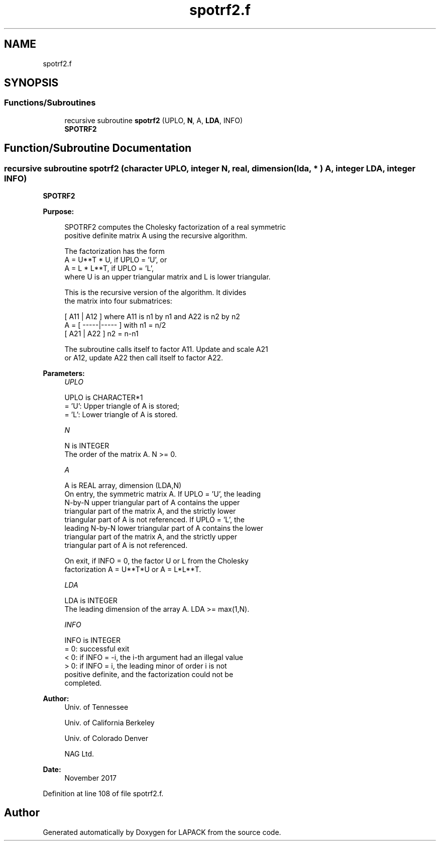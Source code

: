 .TH "spotrf2.f" 3 "Tue Nov 14 2017" "Version 3.8.0" "LAPACK" \" -*- nroff -*-
.ad l
.nh
.SH NAME
spotrf2.f
.SH SYNOPSIS
.br
.PP
.SS "Functions/Subroutines"

.in +1c
.ti -1c
.RI "recursive subroutine \fBspotrf2\fP (UPLO, \fBN\fP, A, \fBLDA\fP, INFO)"
.br
.RI "\fBSPOTRF2\fP "
.in -1c
.SH "Function/Subroutine Documentation"
.PP 
.SS "recursive subroutine spotrf2 (character UPLO, integer N, real, dimension( lda, * ) A, integer LDA, integer INFO)"

.PP
\fBSPOTRF2\fP 
.PP
\fBPurpose: \fP
.RS 4

.PP
.nf
 SPOTRF2 computes the Cholesky factorization of a real symmetric
 positive definite matrix A using the recursive algorithm.

 The factorization has the form
    A = U**T * U,  if UPLO = 'U', or
    A = L  * L**T,  if UPLO = 'L',
 where U is an upper triangular matrix and L is lower triangular.

 This is the recursive version of the algorithm. It divides
 the matrix into four submatrices:

        [  A11 | A12  ]  where A11 is n1 by n1 and A22 is n2 by n2
    A = [ -----|----- ]  with n1 = n/2
        [  A21 | A22  ]       n2 = n-n1

 The subroutine calls itself to factor A11. Update and scale A21
 or A12, update A22 then call itself to factor A22.
.fi
.PP
 
.RE
.PP
\fBParameters:\fP
.RS 4
\fIUPLO\fP 
.PP
.nf
          UPLO is CHARACTER*1
          = 'U':  Upper triangle of A is stored;
          = 'L':  Lower triangle of A is stored.
.fi
.PP
.br
\fIN\fP 
.PP
.nf
          N is INTEGER
          The order of the matrix A.  N >= 0.
.fi
.PP
.br
\fIA\fP 
.PP
.nf
          A is REAL array, dimension (LDA,N)
          On entry, the symmetric matrix A.  If UPLO = 'U', the leading
          N-by-N upper triangular part of A contains the upper
          triangular part of the matrix A, and the strictly lower
          triangular part of A is not referenced.  If UPLO = 'L', the
          leading N-by-N lower triangular part of A contains the lower
          triangular part of the matrix A, and the strictly upper
          triangular part of A is not referenced.

          On exit, if INFO = 0, the factor U or L from the Cholesky
          factorization A = U**T*U or A = L*L**T.
.fi
.PP
.br
\fILDA\fP 
.PP
.nf
          LDA is INTEGER
          The leading dimension of the array A.  LDA >= max(1,N).
.fi
.PP
.br
\fIINFO\fP 
.PP
.nf
          INFO is INTEGER
          = 0:  successful exit
          < 0:  if INFO = -i, the i-th argument had an illegal value
          > 0:  if INFO = i, the leading minor of order i is not
                positive definite, and the factorization could not be
                completed.
.fi
.PP
 
.RE
.PP
\fBAuthor:\fP
.RS 4
Univ\&. of Tennessee 
.PP
Univ\&. of California Berkeley 
.PP
Univ\&. of Colorado Denver 
.PP
NAG Ltd\&. 
.RE
.PP
\fBDate:\fP
.RS 4
November 2017 
.RE
.PP

.PP
Definition at line 108 of file spotrf2\&.f\&.
.SH "Author"
.PP 
Generated automatically by Doxygen for LAPACK from the source code\&.
